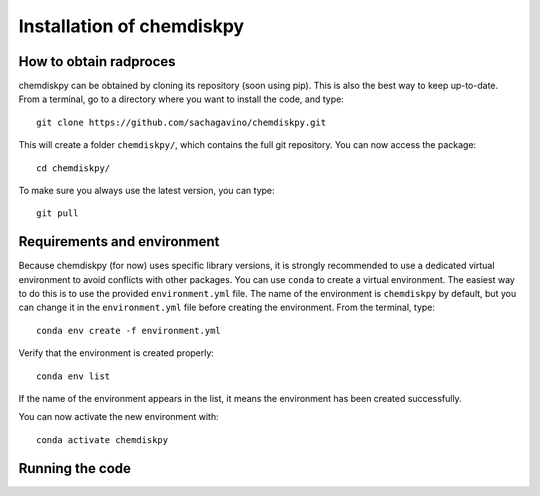 Installation of chemdiskpy
************

How to obtain radproces
=================

chemdiskpy can be obtained by cloning its repository (soon using pip). This is also the best way to keep up-to-date.
From a terminal, go to a directory where you want to install the code, and type:: 


    git clone https://github.com/sachagavino/chemdiskpy.git


This will create a folder ``chemdiskpy/``, which contains the full git repository. You can now access the package::


    cd chemdiskpy/


To make sure you always use the latest version, you can type:: 


    git pull



Requirements and environment
=================

Because chemdiskpy (for now) uses specific library versions, it is strongly recommended to use a dedicated virtual environment to avoid conflicts with other packages. You can use ``conda`` to create a virtual environment. 
The easiest way to do this is to use the provided ``environment.yml`` file. The name of the environment is ``chemdiskpy`` by default, but you can change it in the ``environment.yml`` file before creating the environment.
From the terminal, type::

    conda env create -f environment.yml

Verify that the environment is created properly::

    conda env list

If the name of the environment appears in the list, it means the environment has been created successfully. 

You can now activate the new environment with::

    conda activate chemdiskpy


Running the code
=================


